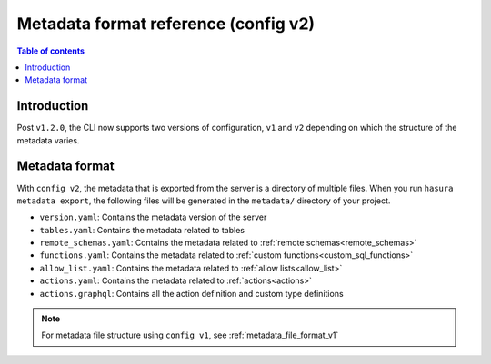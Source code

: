 .. meta::
   :description: Hasura Metadata file format reference
   :keywords: hasura, docs, metadata, file format

.. _metadata_format_v2:

Metadata format reference (config v2)
=====================================

.. contents:: Table of contents
  :backlinks: none
  :depth: 1
  :local:

Introduction
------------

Post ``v1.2.0``, the CLI now supports two versions of configuration, ``v1`` and
``v2`` depending on which the structure of the metadata varies.

Metadata format
---------------

With ``config v2``, the metadata that is exported from the server is a directory
of multiple files. When you run ``hasura metadata export``, the following files
will be generated in the ``metadata/`` directory of your project.

- ``version.yaml``: Contains the metadata version of the server
- ``tables.yaml``: Contains the metadata related to tables
- ``remote_schemas.yaml``: Contains the metadata related to :ref:`remote schemas<remote_schemas>`
- ``functions.yaml``: Contains the metadata related to :ref:`custom functions<custom_sql_functions>`
- ``allow_list.yaml``: Contains the metadata related to :ref:`allow lists<allow_list>`
- ``actions.yaml``: Contains the metadata related to :ref:`actions<actions>`
- ``actions.graphql``: Contains all the action definition and custom type definitions


.. note::

  For metadata file structure using ``config v1``, see :ref:`metadata_file_format_v1`